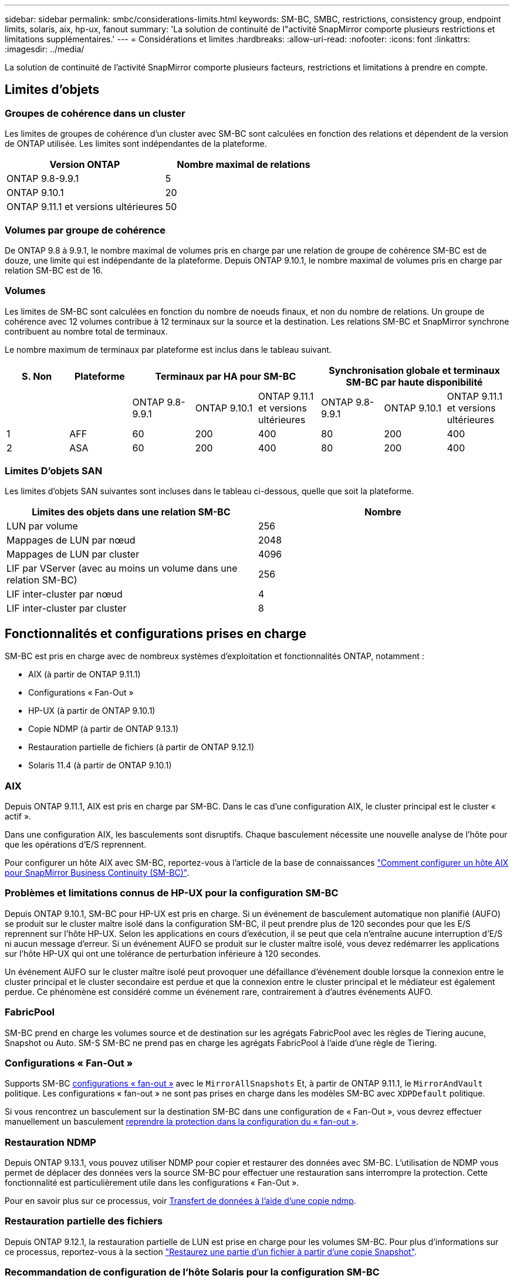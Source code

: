 ---
sidebar: sidebar 
permalink: smbc/considerations-limits.html 
keywords: SM-BC, SMBC, restrictions, consistency group, endpoint limits, solaris, aix, hp-ux, fanout 
summary: 'La solution de continuité de l"activité SnapMirror comporte plusieurs restrictions et limitations supplémentaires.' 
---
= Considérations et limites
:hardbreaks:
:allow-uri-read: 
:nofooter: 
:icons: font
:linkattrs: 
:imagesdir: ../media/


[role="lead"]
La solution de continuité de l'activité SnapMirror comporte plusieurs facteurs, restrictions et limitations à prendre en compte.



== Limites d'objets



=== Groupes de cohérence dans un cluster

Les limites de groupes de cohérence d'un cluster avec SM-BC sont calculées en fonction des relations et dépendent de la version de ONTAP utilisée. Les limites sont indépendantes de la plateforme.

|===
| Version ONTAP | Nombre maximal de relations 


| ONTAP 9.8-9.9.1 | 5 


| ONTAP 9.10.1 | 20 


| ONTAP 9.11.1 et versions ultérieures | 50 
|===


=== Volumes par groupe de cohérence

De ONTAP 9.8 à 9.9.1, le nombre maximal de volumes pris en charge par une relation de groupe de cohérence SM-BC est de douze, une limite qui est indépendante de la plateforme. Depuis ONTAP 9.10.1, le nombre maximal de volumes pris en charge par relation SM-BC est de 16.



=== Volumes

Les limites de SM-BC sont calculées en fonction du nombre de noeuds finaux, et non du nombre de relations. Un groupe de cohérence avec 12 volumes contribue à 12 terminaux sur la source et la destination. Les relations SM-BC et SnapMirror synchrone contribuent au nombre total de terminaux.

Le nombre maximum de terminaux par plateforme est inclus dans le tableau suivant.

|===
| S. Non | Plateforme 3+| Terminaux par HA pour SM-BC 3+| Synchronisation globale et terminaux SM-BC par haute disponibilité 


|  |  | ONTAP 9.8-9.9.1 | ONTAP 9.10.1 | ONTAP 9.11.1 et versions ultérieures | ONTAP 9.8-9.9.1 | ONTAP 9.10.1 | ONTAP 9.11.1 et versions ultérieures 


| 1 | AFF | 60 | 200 | 400 | 80 | 200 | 400 


| 2 | ASA | 60 | 200 | 400 | 80 | 200 | 400 
|===


=== Limites D'objets SAN

Les limites d'objets SAN suivantes sont incluses dans le tableau ci-dessous, quelle que soit la plateforme.

|===
| Limites des objets dans une relation SM-BC | Nombre 


| LUN par volume | 256 


| Mappages de LUN par nœud | 2048 


| Mappages de LUN par cluster | 4096 


| LIF par VServer (avec au moins un volume dans une relation SM-BC) | 256 


| LIF inter-cluster par nœud | 4 


| LIF inter-cluster par cluster | 8 
|===


== Fonctionnalités et configurations prises en charge

SM-BC est pris en charge avec de nombreux systèmes d'exploitation et fonctionnalités ONTAP, notamment :

* AIX (à partir de ONTAP 9.11.1)
* Configurations « Fan-Out »
* HP-UX (à partir de ONTAP 9.10.1)
* Copie NDMP (à partir de ONTAP 9.13.1)
* Restauration partielle de fichiers (à partir de ONTAP 9.12.1)
* Solaris 11.4 (à partir de ONTAP 9.10.1)




=== AIX

Depuis ONTAP 9.11.1, AIX est pris en charge par SM-BC. Dans le cas d'une configuration AIX, le cluster principal est le cluster « actif ».

Dans une configuration AIX, les basculements sont disruptifs. Chaque basculement nécessite une nouvelle analyse de l'hôte pour que les opérations d'E/S reprennent.

Pour configurer un hôte AIX avec SM-BC, reportez-vous à l'article de la base de connaissances link:https://kb.netapp.com/Advice_and_Troubleshooting/Data_Protection_and_Security/SnapMirror/How_to_configure_an_AIX_host_for_SnapMirror_Business_Continuity_(SM-BC)["Comment configurer un hôte AIX pour SnapMirror Business Continuity (SM-BC)"].



=== Problèmes et limitations connus de HP-UX pour la configuration SM-BC

Depuis ONTAP 9.10.1, SM-BC pour HP-UX est pris en charge. Si un événement de basculement automatique non planifié (AUFO) se produit sur le cluster maître isolé dans la configuration SM-BC, il peut prendre plus de 120 secondes pour que les E/S reprennent sur l'hôte HP-UX. Selon les applications en cours d'exécution, il se peut que cela n'entraîne aucune interruption d'E/S ni aucun message d'erreur. Si un événement AUFO se produit sur le cluster maître isolé, vous devez redémarrer les applications sur l'hôte HP-UX qui ont une tolérance de perturbation inférieure à 120 secondes.

Un événement AUFO sur le cluster maître isolé peut provoquer une défaillance d'événement double lorsque la connexion entre le cluster principal et le cluster secondaire est perdue et que la connexion entre le cluster principal et le médiateur est également perdue. Ce phénomène est considéré comme un événement rare, contrairement à d'autres événements AUFO.



=== FabricPool

SM-BC prend en charge les volumes source et de destination sur les agrégats FabricPool avec les règles de Tiering aucune, Snapshot ou Auto. SM-S SM-BC ne prend pas en charge les agrégats FabricPool à l'aide d'une règle de Tiering.



=== Configurations « Fan-Out »

Supports SM-BC xref:../data-protection/supported-deployment-config-concept.html[configurations « fan-out »] avec le `MirrorAllSnapshots` Et, à partir de ONTAP 9.11.1, le `MirrorAndVault` politique. Les configurations « fan-out » ne sont pas prises en charge dans les modèles SM-BC avec `XDPDefault` politique.

Si vous rencontrez un basculement sur la destination SM-BC dans une configuration de « Fan-Out », vous devrez effectuer manuellement un basculement xref:resume-protection-fan-out-configuration.html[reprendre la protection dans la configuration du « fan-out »].



=== Restauration NDMP

Depuis ONTAP 9.13.1, vous pouvez utiliser NDMP pour copier et restaurer des données avec SM-BC. L'utilisation de NDMP vous permet de déplacer des données vers la source SM-BC pour effectuer une restauration sans interrompre la protection. Cette fonctionnalité est particulièrement utile dans les configurations « Fan-Out ».

Pour en savoir plus sur ce processus, voir xref:../tape-backup/transfer-data-ndmpcopy-task.html[Transfert de données à l'aide d'une copie ndmp].



=== Restauration partielle des fichiers

Depuis ONTAP 9.12.1, la restauration partielle de LUN est prise en charge pour les volumes SM-BC. Pour plus d'informations sur ce processus, reportez-vous à la section link:../data-protection/restore-part-file-snapshot-task.html["Restaurez une partie d'un fichier à partir d'une copie Snapshot"].



=== Recommandation de configuration de l'hôte Solaris pour la configuration SM-BC

À partir de ONTAP 9.10.1, SM-BC prend en charge Solaris 11.4. Pour garantir la continuité des applications client Solaris lors d'un basculement de site non planifié dans un environnement SM-BC, vous devez configurer l'hôte Solaris 11.4 avec le système `f_tpgs` paramètre.

Procédez comme suit pour configurer le paramètre de substitution :

. Créer un fichier de configuration `/etc/driver/drv/scsi_vhci.conf` Avec une entrée similaire à ce qui suit pour le type de stockage NetApp connecté à l'hôte :
+
[listing]
----
scsi-vhci-failover-override =
"NETAPP  LUN","f_tpgs"
----
. Utiliser `devprop` et `mdb` les commandes pour vérifier que la neutralisation a bien été appliquée :
+
[listing]
----
root@host-A:~# devprop -v -n /scsi_vhci scsi-vhci-failover-override scsi-vhci-failover-override=NETAPP  LUN + f_tpgs
root@host-A:~# echo "*scsi_vhci_dip::print -x struct dev_info devi_child | ::list struct dev_info devi_sibling| ::print struct dev_info devi_mdi_client| ::print mdi_client_t ct_vprivate| ::print struct scsi_vhci_lun svl_lun_wwn svl_fops_name"| mdb -k`
----
+
[listing]
----
svl_lun_wwn = 0xa002a1c8960 "600a098038313477543f524539787938"
svl_fops_name = 0xa00298d69e0 "conf f_tpgs"
----



NOTE: `conf` sera ajouté au `svl_fops_name` lorsqu'un `scsi-vhci-failover-override` a été appliqué. Pour plus d'informations et pour connaître les modifications recommandées par défaut, consultez l'article de la base de connaissances NetApp https://kb.netapp.com/Advice_and_Troubleshooting/Data_Protection_and_Security/SnapMirror/Solaris_Host_support_recommended_settings_in_SnapMirror_Business_Continuity_(SM-BC)_configuration["Prise en charge de Solaris Host Paramètres recommandés dans la configuration de SnapMirror Business Continuity (SM-BC)"].
